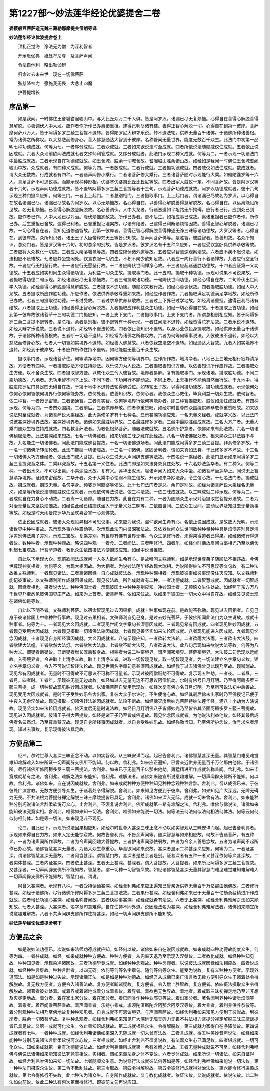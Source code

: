 第1227部～妙法莲华经论优婆提舍二卷
======================================

**婆薮般豆菩萨造元魏三藏勒那摩提共僧朗等译**

**妙法莲华经论优波提舍卷上**


　　顶礼正觉海　净法无为僧　为深利智者

　　开示毗伽典　祇处牟尼尊　及菩萨声闻

　　令法自他利　略出勒伽辩

　　归命过去未来世　现在一切佛菩萨

　　弘慈降神力　愿施我无畏　大悲止四魔

　　护菩提增长

序品第一
--------

　　如是我闻。一时佛住王舍城耆阇崛山中。与大比丘众万二千人俱。皆是阿罗汉。诸漏已尽无复烦恼。心得自在善得心解脱善得慧解脱。心善调伏人中大龙。应作者作所作已办离诸重担。逮得己利尽诸有结。善得正智心解脱一切。心得自在到第一彼岸。菩萨摩诃萨八万人。皆于阿耨多罗三藐三菩提不退转。皆得陀罗尼大辩才乐说。转不退法轮。供养无量百千诸佛。于诸佛所种诸善根。常为诸佛之所称叹。以大慈悲而修身心。善入佛慧通达大智到于彼岸。名称普闻无量世界。能度无数百千众生。此法门中初第一品明七种功德成就。何等为七。一者序分成就。二者众成就。三者如来欲说法时至成就。四者所依说法随顺威仪住成就。五者依止说因成就。六者大众现前欲闻法成就七者文殊师利答成就。又序分成就者。此法门示现二种义成就。何等为二。一者示现一切诸法门中最胜成就故。二者示现自在功德成就故。如王舍城。胜余一切城舍故。耆阇崛山胜余诸山故。如经如是我闻一时佛住王舍城耆阇崛山中故。众成就者。有四种义成就。何等为四。一者数成就。二者行成就。三者摄功德成就。四者威仪如法住成就。数成就者。谓大众无数故。行成就者有四种。一者诸声闻修小乘行。二者诸菩萨修大乘行。三者诸菩萨随时示现能行大乘。如颰陀婆罗等十六人。具足菩萨不可思议事。而能示现种种形相。优婆塞优婆夷比丘比丘尼等故。四者出家人威仪一定。不同菩萨故。皆是阿罗汉等者十六句。示现声闻功德成就故。皆不退转阿耨多罗三藐三菩提等者十三句。示现菩萨功德成就故。阿罗汉功德成就者。彼十六句示现三种门摄义应知。何等三门。一者上上起门。二者总别相门。三者摄取事门。上上起门者。谓诸漏已尽故名为罗汉。以心得自在故名诸漏已尽。诸漏已尽故名为阿罗汉。以心无烦恼故。名心得自在。以善得心解脱善得慧解脱故。名心得自在。以远离能见所见故。名无复烦恼。已善得心解脱慧解脱故。名心善调伏。人中大龙者。行诸恶道如平坦路无所拘碍。应行者已行。应到处已到故。应作者已作。人中大龙已尽对治。降伏烦恼怨敌故。所作已办者。更不后生。如相应事已成故。离诸重担者已应作者作。所作已办。后生重担已舍故。逮得己利者。已舍重担证涅槃故。尽诸有结者。已逮得己利断诸烦恼因故。善得正智心解脱者。诸漏已尽故。一切心得自在者。善知见道修道智故。到第一彼岸者。善得正智心得解脱善得神通无诤三昧等诸功德故。大罗汉等者。心得自在。到彼岸故。众所知识者。诸王王子大臣帝释梵天王等皆识知故。复声闻菩萨佛等。是胜智。彼胜智者。皆善知故。名众所知识。总别门者。皆是罗汉等十六句。初句总余句别故。皆是罗汉者。彼罗汉名有十五种义应知。一者应受饮食卧具供养恭敬等故。二者应将大众教化一切故。三者应入聚落城邑等故。四者应降伏诸外道等故。五者应以智慧速观察法故。六者应不疾不迟说法。如法相应不疲惓故。七者应静坐空闲处。饮食衣服一切资生。不积不聚少欲知足故。八者应一向行善行不着诸禅故。九者应行空圣行故。十者应行无相圣行故。十一者应行无愿圣行故。十二者应降伏世间禅净心故。十三者应起诸通胜功德故。十四者应证第一义功德故。十五者应如实知同生众得诸功德。为利益一切众生故。摄取事门者。此十五句。摄取十种功德。示现可说果不可说果故。一者摄取得功德二句示现。如经诸漏已尽无复烦恼故。二者三句摄取诸功德。一句降伏世间功德。如经心得自在故。二句降伏出世间学人功德。如经善得心解脱善得慧解脱故。三者摄取不违功德。随顺如来教行故。如经心善调伏故。四者摄取胜功德。如经人中大龙故。五者摄取所应作胜功德。所应作者。依法供养恭敬尊重如来故。如经应作者作故。六者摄取满足功德满足学地故。如经所作已办故。七者三句摄取过功德。一者过受故。二者过求命供养恭敬故。三者过上下界已过学地故。如经离诸重担。逮得己利尽诸有结故。八者摄取上上功德。如经善得正智心解脱故。九者摄取应作利益众生功德。如经一切心得自在故。十者摄取上首功德。如经到第一彼岸故彼诸菩萨十三句功德二门摄应知。一者上支下支门。二者摄取事门。上支下支门者。所谓总相别相应知。皆于阿耨多罗三藐三菩提不退转者。是总相。余者是别相。彼不退转有十种示现。一者住闻法不退转。如经皆得陀罗尼故。二者乐说不退转。如经大辩才乐说故。三者说不退转。如经转不退法轮故。四者依止善知识不退转。以身心业依色身摄取故。如经供养无量百千诸佛故。于诸佛所种诸善根故。五者断一切疑不退转。如经常为诸佛之所称叹故。六者为何等何等事说法。入彼彼法不退转。如经以大慈悲而修身心故。七者入一切智如实境界不退转。如经善入佛慧故。八者依我空法空不退转。如经通达大智故。九者入如实境界不退转。如经到于彼岸故。十者应作所作住持不退转。如经能度无量百千众生故。

　　摄取事门者。示现诸菩萨住。何等清净地中。因何等方便何等境界中。应作所作故。地清净者。八地已上三地无相行寂静清净故。方便者有四种。一者摄取妙法方便住持妙法。以乐说力为人说故。二者摄取善知识方便。以依善知识所作应作故。三者摄取众生方便。以不舍众生故。四者摄取智方便。以教化众生令入彼智故。境界者易解。复有摄取事门。示现诸地。摄取胜功德。不同二乘功德故。八地者。无功用智不同下上故。不同下者。下功用行不能动故。不同上者。上无相行不能动自然而行故。于九地中。得胜进陀罗尼门具足四无碍自在故。于第十地中不退转法轮得佛受位。如转轮王子故。以得同摄功德故。摄功德成就者。示现依何处依何心依何智依何境界行依何等能办故。依何处者。依善知识故。依何心者。我依众生心教化。毕竟利益一切众生故。依何智者。依三种智。一者授记密智。二者诸通智。三者真实智。依何等境界行依何等能办者。即三种智摄应知。威仪如法住成就者。有四种示现。何等为四。一者四众围绕。二者前后。三者供养恭敬。四者尊重赞叹。如经尔时世尊四众围绕供养恭敬尊重赞叹故。如来欲说法时至成就者。为诸菩萨说大乘经故。此大乘修多罗有十七种名。显示甚深功德应知。一名无量义经者。成就字义故。以此法门说彼甚深妙境界法故。甚深妙境界者。诸佛如来最胜境界故。二名最胜修多罗者。三藏中最妙胜藏成就故。三名大方广者。无量大乘门随众生根住持成就故。四名教菩萨法者。为教化根熟菩萨。随器法成就故。五名佛所护念者。依佛如来有此法故。六名一切诸佛秘密法者。此法甚深如来知故。七名一切佛藏者。如来功德三昧之藏在此经故。八名一切诸佛密处者。根未熟众生非法器不与故。九名能生一切诸佛者。闻此法门能成佛菩提故。十名一切诸佛道场者。闻此法门能成阿耨多罗三藐三菩提。非余修多罗故。十一名一切诸佛所转法轮者。此法门能破一切诸障故。十二名一切诸佛。坚固舍利者。谓如来真如法身。于此修多罗不坏故。十三名一切诸佛大巧方便经者。依此法门成大菩提。已为众生说天人声闻辟支佛等法故。十四名说一乘经者。此法门显示如来阿耨多罗三藐三菩提究竟之体。二乘非究竟故。十五名第一义住者。此法门即是如来法身究竟住处故。十六名妙法莲华者。有二种义。何等二种。一者出水义。不可尽出离。小乘泥浊水故。复有义。莲华出泥水。喻诸声闻入如来大众中坐。如诸菩萨坐莲华上。闻说无上智慧清净境界。证如来密藏故。二华开者。众于大乘中心怯弱不能生信故。开示如来净妙法身。令生信心故。十七名法门者。摄成就故。摄成就者。摄取无量。名句字身。频婆罗阿閦婆等偈故。此十七句法门者是总。余句是别故。如经为诸菩萨说大乘经名无量义。如是等所依说法随顺威仪住成就者。示现依何等法说法。依三种法故。一依三昧成就故。以三昧成就二种示现。何等为二。一者成就自在力身心不动故。二者离一切诸障。随自在力故。此自在力有二种。一者为随顺众生示现对治摄取觉菩提分法故。二者为对治无量世来坚执烦恼故。如经说此经已结跏趺坐入于无量义处三昧等。二依器世间。三依众生世间。震动世界及知过去无量劫事等故。如经是时天雨曼陀罗华乃至欢喜合掌一心观佛故。

　　依止说因成就者。彼诸大众现见异相不可思议事。如来应为我说。渴仰欲闻生希有心。名依止说因成就。是故放大光明。示现诸世界中种种事故。先示现外事六种震动等。次示现此法门内证深密法故。又依器世间众生世间数种种量种种具足烦恼差别具足清净差别佛法弟子差别。示现三宝故。复乘差别。有世界有佛有世界无佛。令众生见修行者。未得果得道者已得果。如经诸修行得道者故。数种种者。示现种种观故。略说四种观。一者食。二者闻法。三者明修行。四者乐。如经尔时佛放眉间白毫相光乃至以佛舍利起七宝塔故。行菩萨道者。教化众生依四摄法方便摄取应知。如经中说当推取。

　　自此以下示现大众。现前欲闻法成就问一人多人欲闻生希有心。是故唯问文殊师利。如是示现世尊弟子随顺法不相违故。今佛世尊现神变相者。为何等义。为现大相因故。为大相者。为说妙法莲华经故现大瑞相。为说所得妙法不可思议等文句故。有二种法故推文殊师利。一者现见诸法。二者离诸因缘。自心成就彼法故。示现种种瑞相者。示现彼彼事如彼事现没住灭应知。以文殊师利能记彼事故。以文殊师利所作成就因果成就。现见彼法故。所作成就者有二种。一者功德成就。二者智慧成就。因成就者一切智成就。因缘者相也。果者说大法。种种佛国土者。示现彼国土中种种差别应知。净妙国土者。无烦恼众生住处故。如经照于东方万八千世界乃至悉见彼佛国界庄严故。如来为上首者。诸菩萨等。依如来住故。以如来于彼国土一切大众中得自在故。如经又见彼土现在诸佛如是等故。

　　自此以下明圣者。文殊师利菩萨。以宿命智现见过去因果相。成就十种事如现在前。是故能答弥勒。现见过去因相者。自见己身于彼诸佛国土中修种种行事故。现见过去果相者。文殊师利自见己身。是过去妙光菩萨。于彼佛所闻此法门为众生说故。成就十种事者。何等为十。一者现见大义因成就。二者现见世间文字章句甚深意因成就。三者现见希有因成就。四者现见胜妙因成就。五者现见受用大因成就。六者现见摄取一切诸佛法轮因成就。七者现见善坚实如来法轮因成就。八者现见能进入因成就。九者现见忆念因成就。十者现见自身所经事因成就。大义因成就者。八句示现应知。一者欲转大法轮。二者欲雨大法雨。三者欲击大法鼓。四者欲建大法幢。五者欲然大法灯。六者欲吹大法蠡。七者欲不断大法鼓。八者欲说大法。此八句示现如来欲说大法等故。何等为八种大义。谓疑者断疑故。已断疑者增长淳熟智身故。根熟者为说二种密境界。谓声闻密境界。菩萨密境界。大法鼓二句示现以远闻故。入密境界者。令进取上上清净义故。取上上清净义者。进取一切智现见故。取一切智现见者。为一切法建立名字章句义故。建立名字章句义者。令入不可说证智转法轮故。现见世间名字章句意甚深因成就故。如经我于过去诸佛曾见此瑞乃至故。现斯瑞故。现见希有因成就者。无量时不可得故不可思议不可称不可量者。示现过彼阿僧祇劫不可得故。复示现五种劫。一者夜。二者昼。三者月。四者时。五者年。示现彼无量无边劫故。如经如过去无量无边不可思议阿僧祇劫。尔时有佛号日月灯明。乃至得阿耨多罗三藐三菩提。成一切种智故现见胜妙因成就者。以诸佛菩萨自受用示现故。如经次复有佛亦名日月灯明。乃至所可说法初中后善故。现见受用大因成就者。是时王子受胜妙乐各舍出家。复彼大众于尔许时。不生疲惓心故。如经其最后佛未出家时乃至佛授记已便于中夜入无余涅槃故。现见摄取一切诸佛转法轮因成就者。法轮不断故。如经佛灭度后妙光菩萨持妙法莲华经。满八十小劫为人演说故。现见坚实如来法轮因成就者。佛灭度后无量时说法故。如经日月灯明佛八子皆师妙光乃至皆令其坚固阿耨多罗三藐三菩提故。现见进入因成就者。彼诸王子得大菩提故。如经是诸王子乃至皆成佛道故。现见忆念因成就者。为他说法利益他故。如经其最后成佛者名曰然灯。乃至尊重赞叹故。现见自身所经事因成就者。以自身受胜妙乐故。如经弥勒当知。乃至佛所护念故。汝号求名者示现。知过去事故。复示现得彼法具足故。

方便品第二
----------

　　经曰。尔时世尊入甚深三昧正念不动。以如实智观。从三昧安详而起。起已告舍利弗。诸佛智慧甚深无量。其智慧门难见难觉难知难解难入如来所证一切声闻辟支佛所不能知。何以故。舍利弗。如来应正遍知。已曾亲近供养无量百千万亿那由他佛。于诸佛所。尽行诸佛所修阿耨多罗三藐三菩提法。舍利弗。如来已于无量百千亿那由他劫。勇猛精进所作成就名称普闻。舍利弗。如来毕竟成就希有之法。舍利弗。难解之法如来能知。舍利弗。难解法者。诸佛如来随宜所说意趣难解。一切声闻辟支佛所不能知。何以故。舍利弗。诸佛如来。自在说因成就故。舍利弗。如来成就种种方便种种知见种种念观种种言辞。舍利弗。吾从成佛已来。于彼彼处广演言教。无数方便引导众生。于诸着处令得解脱。舍利弗。如来知见方便到于彼岸。舍利弗。如来知见广大深远。无障无碍力无畏。不共法根力菩提分禅定解脱三昧三摩跋提皆已具足。舍利弗。诸佛如来深入无际。成就一切未曾有法。舍利弗。如来能种种分别巧说诸法言辞柔软悦可众心。止舍利弗。不须复说舍利弗。佛所成就第一希有难解之法。舍利弗。唯佛与佛说法。诸佛如来能知彼法究竟实相。舍利弗。唯佛如来知一切法。舍利弗。唯佛如来能说一切法。何等法云何法何似法何相法何体法。何等云何何似何相何体。如是等一切法。如来现见非不现见。

　　论曰。自此已下。示现所说法因果相应知。如经尔时世尊入甚深三昧正念不动以如实智观从三昧安详而起。起已告舍利弗者。示现如来得自在力故。如来入定无能惊寤故。何故告舍利弗。不告余声闻等。随深智慧与如来相应故。何故不告诸菩萨。有五种义。一者为诸声闻所作事故。二者为令声闻回趣大菩提故。三者护诸声闻恐怯弱故。四者为令余人善思念故。五者为诸声闻不起所作已办心故。诸佛智慧甚深无量者。为诸大众生尊重心。毕竟欲闻如来说故。甚深者显示二种甚深义应知。何等为二。一者证甚深。谓诸佛智慧甚深无量故。二者阿含甚深。谓智慧门故。甚深者是总余者是别。证甚深者有五种一者义甚深依何等义甚深故。二者实体甚深。三者内证甚深。四者依止甚深。五者无上甚深。甚深者。谓大菩提故。大菩提者。如来所证阿耨多罗三藐三菩提故。又甚深者。一切声闻辟支佛所不能知故。智慧者。谓一切种一切智智义故。如经诸佛智慧甚深无量其智慧门难见难觉难知难解难入一切声闻辟支佛所不能知故。智慧门者。谓说。

　　阿含义甚深者。示现有八种。一者受持读诵甚深。如经舍利弗如来应正遍知已曾亲近供养无量百千万亿那由他佛故。二者修行甚深。如经于诸佛所。尽行诸佛所修阿耨多罗三藐三菩提法故。三者果行甚深。如经舍利弗如来已于无量百千亿劫勇猛精进所作成就故。四者增长功德心甚深。如经名称普闻故。五者快妙事甚深。如经成就希有法故。六者无上甚深。如经舍利弗难解之法如来能知故。七者入甚深。入甚深者。名字章句意难得。自在住持不同外道。说因缘法名为甚深。如经舍利弗难解法者。诸佛如来随宜所说意趣难解故。八者不共声闻辟支佛所作住持甚深。如经一切声闻辟支佛所不能知故。

**妙法莲华经论优波提舍卷下**

方便品之余
----------

　　如是说妙法功德已。次说如来法师功德成就应知。如经何以故。诸佛如来自在说因成就故。如来成就四种功德故能度众生。何等为四。一者往成就。如经。如来成就种种方便故。种种方便者。从兜率天退乃至示现入涅槃故。二者教化成就。如经种种知见故。种种知见者。示现染净诸因故。三者功德毕竟成就。如经种种念观故。种种念观者。以说彼法成就因缘如法相应故。四者说成就。如经种种言辞故。种种言辞者。以四无碍。依何等何等名字章句。随何等何等众生。能受为说故。复有义种种方便者。示现外道邪法。如是如是种种过失故。示现诸佛正法。如是如是种种功德故。如经吾从成佛已来广演言教无数方便引导众生于诸着处令得解脱故。复无数方便者。方便令入诸善法故。复方便者断诸疑故。复方便者。令入增上胜智故。复方便者。依四摄法摄取众生令得解脱故。诸著者彼处处着。或着界或着诸地或着分或着乘故。着界者。着欲色无色界故。着地者。着戒取三昧初禅定地乃至非非想及灭尽定地故。着分者。着在家出家分故。着在家分者。着已同类作种种业邪见等故。着出家分者。著名闻利养种种诸觉烦恼等故。着乘者。着声闻乘菩萨乘故。着声闻乘者。乐持小乘戒。求须陀洹斯陀含阿那含阿罗汉等故。着大乘者。着利养供养恭敬等。着分别观种种法相乃至佛地故复种种知见者。自身成就不可思议境界。与声闻菩萨故。如经舍利弗如来知见方便到于彼岸故。到彼岸者。胜余一切诸菩萨故。复种种念观者。如经舍利弗如来知见广大深远无障无碍力无畏不共法根力菩提分禅定解脱三昧三摩跋提皆已具足故。又第一成就可化众生。依止善知识成就故。第二成就根熟众生。令得解脱故。第三成就力家得自在净降伏故。第四说成就者有七种。一者种种成就。如经舍利弗诸佛如来深入无际成就一切未曾有法故。二者言成就。得五种美妙音声说法。如经如来能种种分别巧说诸法言辞柔软悦可众心故。三者相成就。如经止舍利弗不须复说故。有法器众生心已满足故。四者堪成就。一切可化众生。知如来成就第一希有功德能说法故。如经舍利弗佛所成就第一希有难解之法故。五者无量种成就说不可尽。如经舍利弗唯佛与佛说法诸佛如来能知彼法究竟实相故。实相者。谓如来藏法身之体不变故。六者觉体成就。如来所说一切诸法。如来自证得故。如经舍利弗唯佛如来知一切法故。七者随顺众生意。为说修行法成就彼法何等如是等。如经舍利弗唯佛如来能说一切法故。第一种种法门摄取众生故。第二令不散乱住故。第三令取故。第四令得解脱故。第五令彼修行成就得对治法故。第六能令修行进趣成就故。第七令得修行不失故。此七种法为诸众生。自身所作成就故。又与教化成就者。依证法故。又说成就者。依说法故。此二种法如向前说。依此二种法有何次第而得修行。即彼前文句再说应知。
